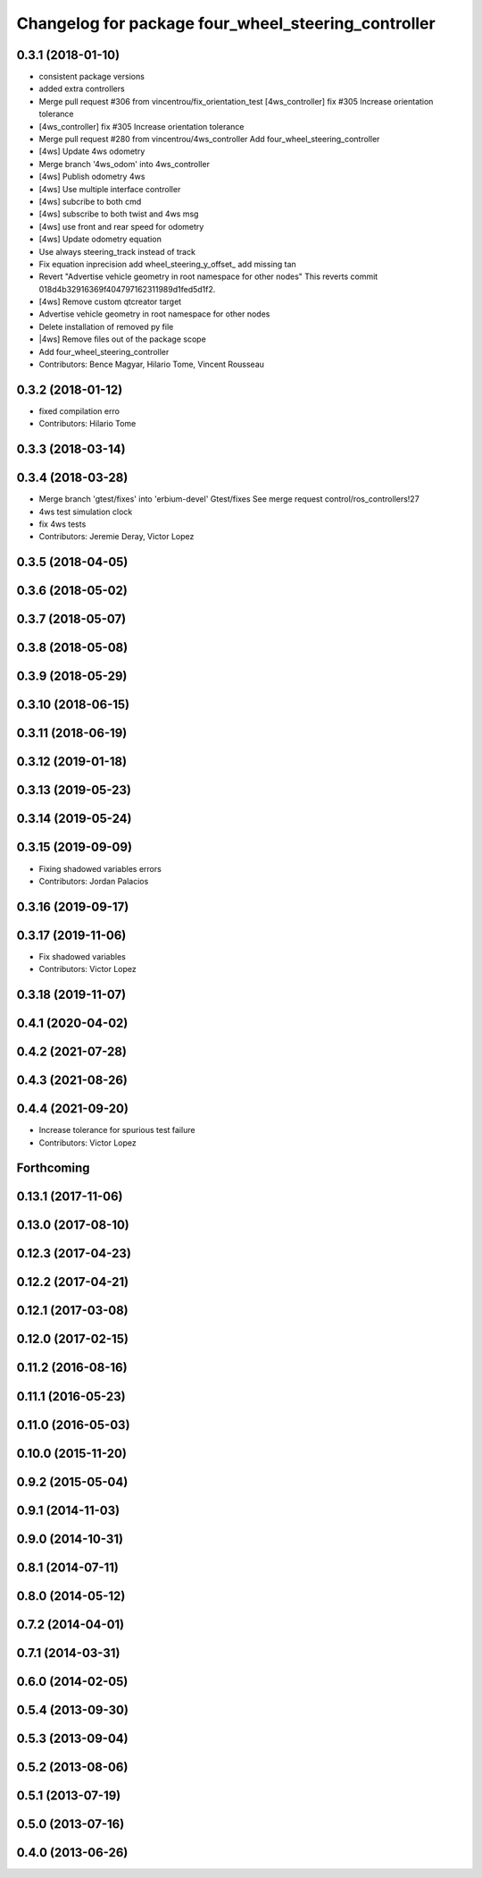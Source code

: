 ^^^^^^^^^^^^^^^^^^^^^^^^^^^^^^^^^^^^^^^^^^^^^^^^^^^^
Changelog for package four_wheel_steering_controller
^^^^^^^^^^^^^^^^^^^^^^^^^^^^^^^^^^^^^^^^^^^^^^^^^^^^

0.3.1 (2018-01-10)
------------------
* consistent package versions
* added extra controllers
* Merge pull request #306 from vincentrou/fix_orientation_test
  [4ws_controller] fix #305 Increase orientation tolerance
* [4ws_controller] fix #305 Increase orientation tolerance
* Merge pull request #280 from vincentrou/4ws_controller
  Add four_wheel_steering_controller
* [4ws] Update 4ws odometry
* Merge branch '4ws_odom' into 4ws_controller
* [4ws] Publish odometry 4ws
* [4ws] Use multiple interface controller
* [4ws] subcribe to both cmd
* [4ws] subscribe to both twist and 4ws msg
* [4ws] use front and rear speed for odometry
* [4ws] Update odometry equation
* Use always steering_track instead of track
* Fix equation inprecision
  add wheel_steering_y_offset\_
  add missing tan
* Revert "Advertise vehicle geometry in root namespace for other nodes"
  This reverts commit 018d4b32916369f404797162311989d1fed5d1f2.
* [4ws] Remove custom qtcreator target
* Advertise vehicle geometry in root namespace for other nodes
* Delete installation of removed py file
* |4ws] Remove files out of the package scope
* Add four_wheel_steering_controller
* Contributors: Bence Magyar, Hilario Tome, Vincent Rousseau

0.3.2 (2018-01-12)
------------------
* fixed compilation erro
* Contributors: Hilario Tome

0.3.3 (2018-03-14)
------------------

0.3.4 (2018-03-28)
------------------
* Merge branch 'gtest/fixes' into 'erbium-devel'
  Gtest/fixes
  See merge request control/ros_controllers!27
* 4ws test simulation clock
* fix 4ws tests
* Contributors: Jeremie Deray, Victor Lopez

0.3.5 (2018-04-05)
------------------

0.3.6 (2018-05-02)
------------------

0.3.7 (2018-05-07)
------------------

0.3.8 (2018-05-08)
------------------

0.3.9 (2018-05-29)
------------------

0.3.10 (2018-06-15)
-------------------

0.3.11 (2018-06-19)
-------------------

0.3.12 (2019-01-18)
-------------------

0.3.13 (2019-05-23)
-------------------

0.3.14 (2019-05-24)
-------------------

0.3.15 (2019-09-09)
-------------------
* Fixing shadowed variables errors
* Contributors: Jordan Palacios

0.3.16 (2019-09-17)
-------------------

0.3.17 (2019-11-06)
-------------------
* Fix shadowed variables
* Contributors: Victor Lopez

0.3.18 (2019-11-07)
-------------------

0.4.1 (2020-04-02)
------------------

0.4.2 (2021-07-28)
------------------

0.4.3 (2021-08-26)
------------------

0.4.4 (2021-09-20)
------------------
* Increase tolerance for spurious test failure
* Contributors: Victor Lopez

Forthcoming
-----------

0.13.1 (2017-11-06)
-------------------

0.13.0 (2017-08-10)
-------------------

0.12.3 (2017-04-23)
-------------------

0.12.2 (2017-04-21)
-------------------

0.12.1 (2017-03-08)
-------------------

0.12.0 (2017-02-15)
-------------------

0.11.2 (2016-08-16)
-------------------

0.11.1 (2016-05-23)
-------------------

0.11.0 (2016-05-03)
-------------------

0.10.0 (2015-11-20)
-------------------

0.9.2 (2015-05-04)
------------------

0.9.1 (2014-11-03)
------------------

0.9.0 (2014-10-31)
------------------

0.8.1 (2014-07-11)
------------------

0.8.0 (2014-05-12)
------------------

0.7.2 (2014-04-01)
------------------

0.7.1 (2014-03-31)
------------------

0.6.0 (2014-02-05)
------------------

0.5.4 (2013-09-30)
------------------

0.5.3 (2013-09-04)
------------------

0.5.2 (2013-08-06)
------------------

0.5.1 (2013-07-19)
------------------

0.5.0 (2013-07-16)
------------------

0.4.0 (2013-06-26)
------------------
